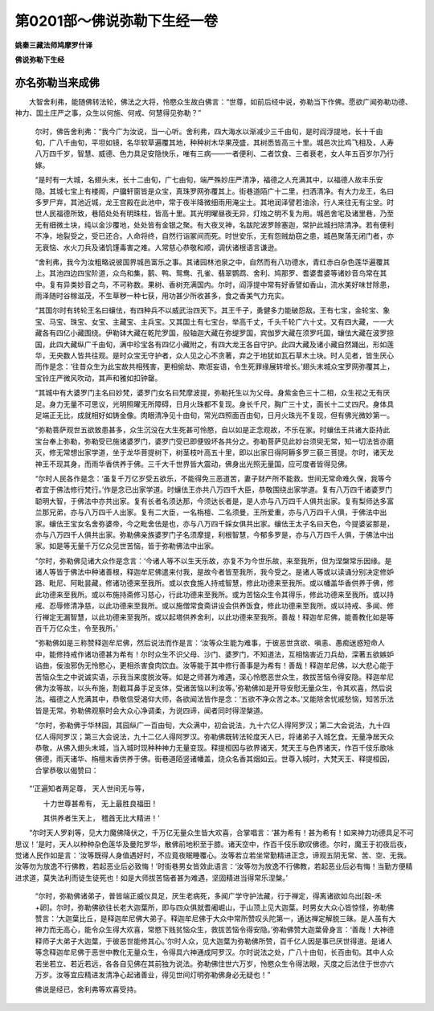 第0201部～佛说弥勒下生经一卷
================================

**姚秦三藏法师鸠摩罗什译**

**佛说弥勒下生经**

亦名弥勒当来成佛
----------------

　　大智舍利弗，能随佛转法轮，佛法之大将，怜愍众生故白佛言：“世尊，如前后经中说，弥勒当下作佛。愿欲广闻弥勒功德、神力、国土庄严之事，众生以何施、何戒、何慧得见弥勒？”

						　　尔时，佛告舍利弗：“我今广为汝说，当一心听。舍利弗，四大海水以渐减少三千由旬，是时阎浮提地，长十千由旬，广八千由旬，平坦如镜，名华软草遍覆其地，种种树木华果茂盛，其树悉皆高三十里。城邑次比鸡飞相及，人寿八万四千岁，智慧、威德、色力具足安隐快乐，唯有三病——一者便利、二者饮食、三者衰老，女人年五百岁尔乃行嫁。

						　　“是时有一大城，名翅头末，长十二由旬，广七由旬，端严殊妙庄严清净，福德之人充满其中，以福德人故丰乐安隐。其城七宝上有楼阁，户牖轩窗皆是众宝，真珠罗网弥覆其上。街巷道陌广十二里，扫洒清净。有大力龙王，名曰多罗尸弃，其池近城，龙王宫殿在此池中，常于夜半降微细雨用淹尘土。其地润泽譬若油涂，行人来往无有尘坌。时世人民福德所致，巷陌处处有明珠柱，皆高十里。其光明曜昼夜无异，灯烛之明不复为用。城邑舍宅及诸里巷，乃至无有细微土块，纯以金沙覆地，处处皆有金银之聚。有大夜叉神，名跋陀波罗赊塞迦，常护此城扫除清净。若有便利不净，地裂受之，受已还合。人命将终，自然行诣冢间而死。时世安乐，无有怨贼劫窃之患，城邑聚落无闭门者，亦无衰恼、水火刀兵及诸饥馑毒害之难。人常慈心恭敬和顺，调伏诸根语言谦逊。

						　　“舍利弗，我今为汝粗略说彼国界城邑富乐之事。其诸园林池泉之中，自然而有八功德水，青红赤白杂色莲华遍覆其上。其池四边四宝阶道，众鸟和集，鹅、鸭、鸳鸯、孔雀、翡翠鹦鹉、舍利、鸠那罗、耆婆耆婆等诸妙音鸟常在其中。复有异类妙音之鸟，不可称数。果树、香树充满国内。尔时，阎浮提中常有好香譬如香山，流水美好味甘除患，雨泽随时谷稼滋茂，不生草秽一种七获，用功甚少所收甚多，食之香美气力充实。

						　　“其国尔时有转轮王名曰蠰佉，有四种兵不以威武治四天下。其王千子，勇健多力能破怨敌。王有七宝，金轮宝、象宝、马宝、珠宝、女宝、主藏宝、主兵宝。又其国土有七宝台，举高千丈，千头千轮广六十丈。又有四大藏，一一大藏各有四亿小藏围绕。伊勒钵大藏在乾陀罗国，般轴迦大藏在弥缇罗国，宾伽罗大藏在须罗吒国，蠰佉大藏在波罗捺国，此四大藏纵广千由旬，满中珍宝各有四亿小藏附之，有四大龙王各自守护。此四大藏及诸小藏自然踊出，形如莲华，无央数人皆共往观。是时众宝无守护者，众人见之心不贪著，弃之于地犹如瓦石草木土块。时人见者，皆生厌心而作是念：‘往昔众生为此宝故共相残害，更相偷劫、欺诳妄语，令生死罪缘展转增长。’翅头末城众宝罗网弥覆其上，宝铃庄严微风吹动，其声和雅如扣钟罄。

						　　“其城中有大婆罗门主名曰妙梵，婆罗门女名曰梵摩波提，弥勒托生以为父母。身紫金色三十二相，众生视之无有厌足。身力无量不可思议，光明照曜无所障碍，日月火珠都不复现。身长千尺，胸广三十丈，面长十二丈四尺。身体具足端正无比，成就相好如铸金像。肉眼清净见十由旬，常光四照面百由旬，日月火珠光不复现，但有佛光微妙第一。

						　　“弥勒菩萨观世五欲致患甚多，众生沉没在大生死甚可怜愍，自以如是正念观故，不乐在家。时蠰佉王共诸大臣持此宝台奉上弥勒，弥勒受已施诸婆罗门，婆罗门受已即便毁坏各共分之。弥勒菩萨见此妙台须臾无常，知一切法皆亦磨灭，修无常想出家学道，坐于龙华菩提树下，树茎枝叶高五十里，即以出家日得阿耨多罗三藐三菩提。尔时，诸天龙神王不现其身，而雨华香供养于佛。三千大千世界皆大震动，佛身出光照无量国，应可度者皆得见佛。

						　　“尔时人民各作是念：‘虽复千万亿岁受五欲乐，不能得免三恶道苦，妻子财产所不能救。世间无常命难久保，我等今者宜于佛法修行梵行。’作是念已出家学道。时蠰佉王亦共八万四千大臣，恭敬围绕出家学道。复有八万四千诸婆罗门聪明大智，于佛法中亦共出家。复有长者名须达那，今须达长者是，是人亦与八万四千人俱共出家。复有梨师达多富兰那兄弟，亦与八万四千人出家。复有二大臣，一名栴檀、二名须曼，王所爱重，亦与八万四千人俱，于佛法中出家。蠰佉王宝女名舍弥婆帝，今之毗舍佉是也，亦与八万四千婇女俱共出家。蠰佉王太子名曰天色，今提婆娑那是，亦与八万四千人俱共出家。弥勒佛亲族婆罗门子名须摩提，利根智慧，今郁多罗是，亦与八万四千人俱，于佛法中出家。如是等无量千万亿众见世苦恼，皆于弥勒佛法中出家。

						　　“尔时，弥勒佛见诸大众作是念言：‘今诸人等不以生天乐故，亦复不为今世乐故，来至我所，但为涅槃常乐因缘。是诸人等皆于佛法中种诸善根，释迦牟尼佛遣来付我，是故今者皆至我所，我今受之。是诸人等或以读诵分别决定修妒路、毗尼、阿毗昙藏，修诸功德来至我所。或以衣食施人持戒智慧，修此功德来至我所。或以幡盖华香供养于佛，修此功德来至我所。或以布施持斋修习慈心，行此功德来至我所。或为苦恼众生令其得乐，修此功德来至我所。或以持戒、忍辱修清净慈，以此功德来至我所。或以施僧常食斋讲设会供养饭食，修此功德来至我所。或以持戒、多闻、修行禅定无漏智慧，以此功德来至我所。或以起塔供养舍利，以此功德来至我所。善哉！释迦牟尼佛，能善教化如是等百千万亿众生，令至我所。’

						　　“弥勒佛如是三称赞释迦牟尼佛，然后说法而作是言：‘汝等众生能为难事，于彼恶世贪欲、嗔恚、愚痴迷惑短命人中，能修持戒作诸功德甚为希有！尔时众生不识父母、沙门、婆罗门，不知道法，互相恼害近刀兵劫，深著五欲嫉妒谄曲，佞浊邪伪无怜愍心，更相杀害食肉饮血。汝等能于其中修行善事是为希有！善哉！释迦牟尼佛，以大悲心能于苦恼众生之中说诚实语，示我当来度脱汝等。如是之师甚为难遇，深心怜愍恶世众生，救拔苦恼令得安隐。释迦牟尼佛为汝等故，以头布施，割截耳鼻手足支体，受诸苦恼以利汝等。’弥勒佛如是开导安慰无量众生，令其欢喜，然后说法。福德之人充满其中，恭敬信受渴仰大师，各欲闻法皆作是念：‘五欲不净众苦之本。’又能除舍忧戚愁恼，知苦乐法皆是无常。弥勒佛观察时会大众心净调柔，为说四谛，闻者同时得涅槃道。

						　　“尔时，弥勒佛于华林园，其园纵广一百由旬，大众满中，初会说法，九十六亿人得阿罗汉；第二大会说法，九十四亿人得阿罗汉；第三大会说法，九十二亿人得阿罗汉。弥勒佛既转法轮度天人已，将诸弟子入城乞食。无量净居天众恭敬，从佛入翅头末城，当入城时现种种神力无量变现。释提桓因与欲界诸天，梵天王与色界诸天，作百千伎乐歌咏佛德，雨天诸华、栴檀末香供养于佛。街巷道陌竖诸幡盖，烧众名香其烟如云。世尊入城时，大梵天王、释提桓因，合掌恭敬以偈赞曰：

　　“‘正遍知者两足尊， 天人世间无与等，

　　　　十力世尊甚希有， 无上最胜良福田！

　　　　其供养者生天上， 稽首无比大精进！’

　　“尔时天人罗刹等，见大力魔佛降伏之，千万亿无量众生皆大欢喜，合掌唱言：‘甚为希有！甚为希有！如来神力功德具足不可思议！’是时，天人以种种杂色莲华及曼陀罗华，散佛前地积至于膝。诸天空中，作百千伎乐歌叹佛德。尔时，魔王于初夜后夜，觉诸人民作如是言：‘汝等既得人身值遇好时，不应竟夜眠睡覆心。汝等若立若坐常勤精进正念，谛观五阴无常、苦、空、无我。汝等勿为放逸不行佛教，若起恶业后必致悔！’时街巷男女皆效此语言：‘汝等勿为放逸不行佛教，若起恶业后必有悔！当勤方便精进求道，莫失法利而徒生徒死也！如是大师拔苦恼者甚为难遇，坚固精进当得常乐涅槃。’

						　　“尔时，弥勒佛诸弟子，普皆端正威仪具足，厌生老病死，多闻广学守护法藏，行于禅定，得离诸欲如鸟出[穀-禾+卵]。尔时，弥勒佛欲往长老大迦葉所，即与四众俱就耆阇崛山，于山顶上见大迦葉。时男女大众心皆惊怪，弥勒佛赞言：‘大迦葉比丘，是释迦牟尼佛大弟子。释迦牟尼佛于大众中常所赞叹头陀第一，通达禅定解脱三昧。是人虽有大神力而无高心，能令众生得大欢喜，常愍下贱贫恼众生，救拔苦恼令得安隐。’弥勒佛赞大迦葉骨身言：‘善哉！大神德释师子大弟子大迦葉，于彼恶世能修其心。’尔时人众，见大迦葉为弥勒佛所赞，百千亿人因是事已厌世得道。是诸人等念释迦牟尼佛于恶世中教化无量众生，令得具六神通成阿罗汉。尔时说法之处，广八十由旬，长百由旬。其中人众若坐若立、若近若远，各各自见佛在其前独为说法。弥勒佛住世六万岁，怜愍众生令得法眼，灭度之后法住于世亦六万岁。汝等宜应精进发清净心起诸善业，得见世间灯明弥勒佛身必无疑也！”

						　　佛说是经已，舍利弗等欢喜受持。
